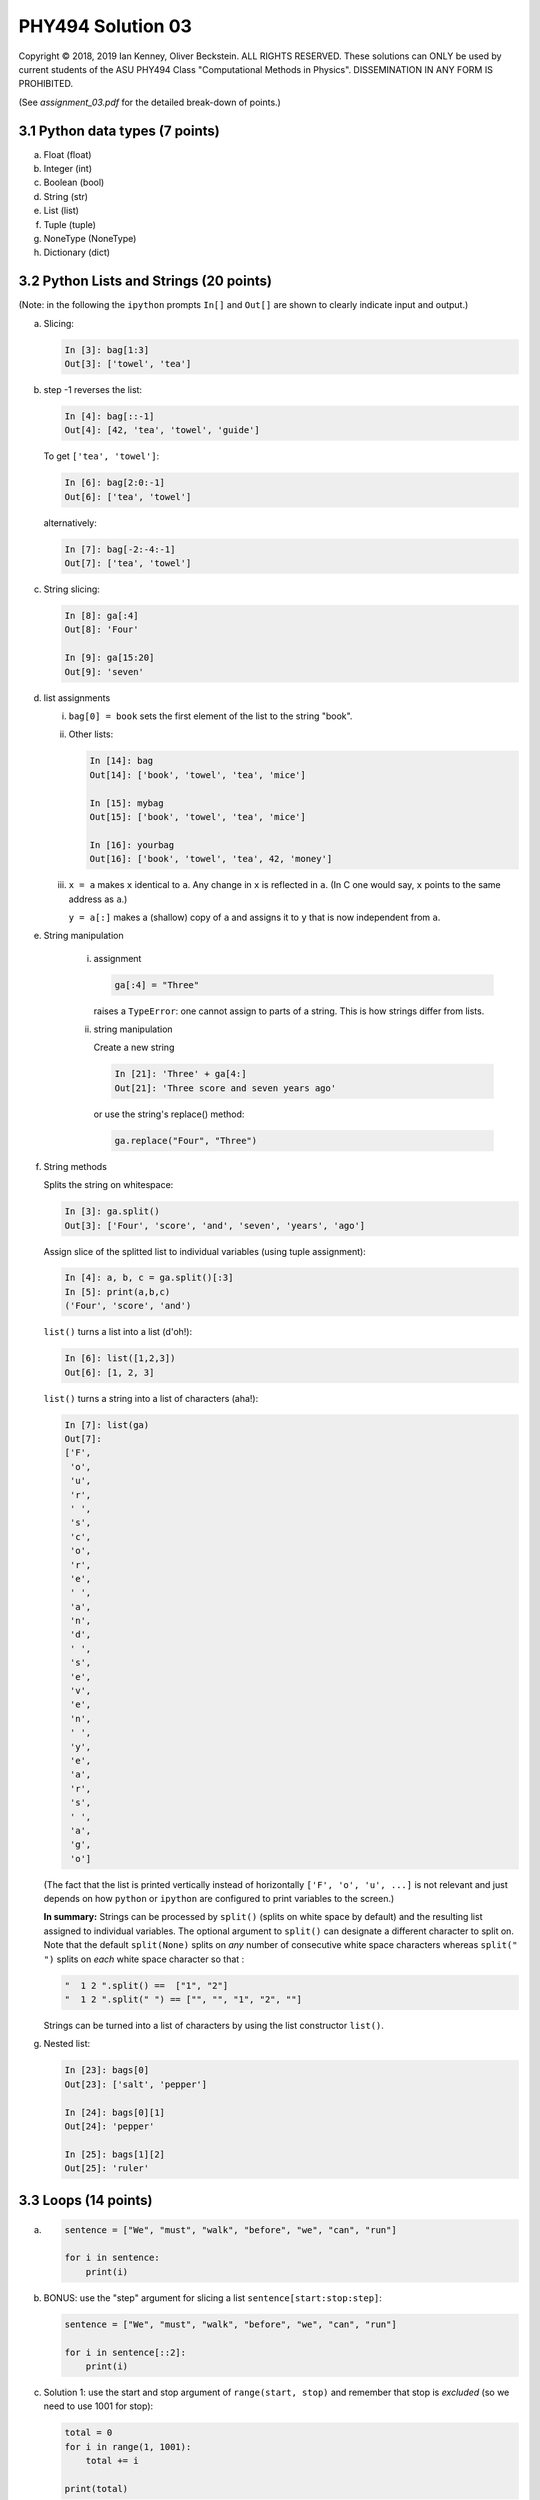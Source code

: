 .. -*- coding: utf-8 -*-

====================
 PHY494 Solution 03
====================

Copyright © 2018, 2019 Ian Kenney, Oliver Beckstein. ALL RIGHTS
RESERVED. These solutions can ONLY be used by current students of the
ASU PHY494 Class "Computational Methods in Physics". DISSEMINATION IN
ANY FORM IS PROHIBITED.

.. Note: If you read this document as a plain text file then please be
.. aware that it is written in "restructured text" and contains some
.. text markup. For instance, code is written within backticks like
.. this: ``ls $HOME``. These backticks are *not* part of the solution.


(See *assignment_03.pdf* for the detailed break-down of points.)


3.1 Python data types (7 points)
================================

a) Float (float)
b) Integer (int)
c) Boolean (bool)
d) String (str)
e) List (list)
f) Tuple (tuple)
g) NoneType (NoneType)
h) Dictionary (dict)


3.2 Python Lists and Strings (20 points)
========================================

(Note: in the following the ``ipython`` prompts ``In[]`` and ``Out[]``
are shown to clearly indicate input and output.)

a) Slicing:

   .. code:: python

       In [3]: bag[1:3]
       Out[3]: ['towel', 'tea']

b) step -1 reverses the list:

   .. code:: python

       In [4]: bag[::-1]
       Out[4]: [42, 'tea', 'towel', 'guide']

   To get ``['tea', 'towel']``:

   .. code:: python
   
       In [6]: bag[2:0:-1]
       Out[6]: ['tea', 'towel']

   alternatively:

   .. code:: python

       In [7]: bag[-2:-4:-1]
       Out[7]: ['tea', 'towel']

c) String slicing:

   .. code:: python

         In [8]: ga[:4]
         Out[8]: 'Four'

         In [9]: ga[15:20]
         Out[9]: 'seven'
 
d)  list assignments

    i) ``bag[0] = book``  sets the first element of the list to
       the string "book".
 
    ii) Other lists:

        .. code:: python

           In [14]: bag
           Out[14]: ['book', 'towel', 'tea', 'mice']

           In [15]: mybag
           Out[15]: ['book', 'towel', 'tea', 'mice']

           In [16]: yourbag
           Out[16]: ['book', 'towel', 'tea', 42, 'money']
    

    iii) ``x = a`` makes ``x`` identical to ``a``. Any change in ``x`` is reflected in
         ``a``. (In C one would say, ``x`` points to the same address as ``a``.)
          
         ``y = a[:]`` makes a (shallow) copy of ``a`` and assigns it
         to ``y`` that is now independent from ``a``.

e) String manipulation

      i) assignment

         .. code:: python
      
            ga[:4] = "Three"

         raises a ``TypeError``: one cannot assign to parts of a
         string. This is how strings differ from lists.

      ii) string manipulation
      
          Create a new string

          .. code:: python

              In [21]: 'Three' + ga[4:]
              Out[21]: 'Three score and seven years ago'

          or use the string's replace() method:

          .. code:: python

             ga.replace("Four", "Three")

f) String methods
   
   Splits the string on whitespace:

   .. code:: python
   
        In [3]: ga.split()
        Out[3]: ['Four', 'score', 'and', 'seven', 'years', 'ago']

   Assign slice of the splitted list to individual variables (using
   tuple assignment):

   .. code:: python
   
        In [4]: a, b, c = ga.split()[:3]
        In [5]: print(a,b,c)
        ('Four', 'score', 'and')

   ``list()`` turns a list into a list (d'oh!):

   .. code:: python
   
        In [6]: list([1,2,3])
        Out[6]: [1, 2, 3]

   ``list()`` turns a string into a list of characters (aha!):

   .. code:: python
   
        In [7]: list(ga)
        Out[7]:
        ['F',
         'o',
         'u',
         'r',
         ' ',
         's',
         'c',
         'o',
         'r',
         'e',
         ' ',
         'a',
         'n',
         'd',
         ' ',
         's',
         'e',
         'v',
         'e',
         'n',
         ' ',
         'y',
         'e',
         'a',
         'r',
         's',
         ' ',
         'a',
         'g',
         'o']

   (The fact that the list is printed vertically instead of
   horizontally ``['F', 'o', 'u', ...]`` is not relevant and just
   depends on how ``python`` or ``ipython`` are configured to print
   variables to the screen.)

         
   **In summary:** Strings can be processed by ``split()`` (splits on
   white space by default) and the resulting list assigned to
   individual variables. The optional argument to ``split()`` can
   designate a different character to split on. Note that the default
   ``split(None)`` splits on *any* number of consecutive white space
   characters whereas ``split(" ")`` splits on *each* white space
   character so that :

   .. code:: python

       "  1 2 ".split() ==  ["1", "2"]
       "  1 2 ".split(" ") == ["", "", "1", "2", ""]

   Strings can be turned into a list of characters by using the
   list constructor ``list()``.


g) Nested list:

   .. code:: python
 
         In [23]: bags[0]
         Out[23]: ['salt', 'pepper']
 
         In [24]: bags[0][1]
         Out[24]: 'pepper'
 
         In [25]: bags[1][2]
         Out[25]: 'ruler'


3.3 Loops (14 points)
=====================

a)  .. code:: python
        
        sentence = ["We", "must", "walk", "before", "we", "can", "run"]

        for i in sentence:
            print(i)

b) BONUS: use the "step" argument for slicing a list ``sentence[start:stop:step]``:

   .. code:: python

        sentence = ["We", "must", "walk", "before", "we", "can", "run"]

        for i in sentence[::2]:
            print(i)


c) Solution 1: use the start and stop argument of ``range(start,
   stop)`` and remember that stop is *excluded* (so we need to use
   1001 for stop):

   .. code:: python

        total = 0
        for i in range(1, 1001):
            total += i

        print(total)


   Solution 2: Add 1 in the loop (but this is less clear than the
   Solution 1 above)

   .. code:: python

        result = 0
        for i in range(1000):
            result += i+1

        print(result)


   Solution 3: (hardcore solution - learn about "Python list
   comprehensions"):

   .. code:: python

        total = sum([i for i in range(1, 1001)])
        print(total)


   (Look up `"Python list comprehension"
   <https://docs.python.org/3/tutorial/datastructures.html#list-comprehensions>`_!)

d) Countdown with loops
   
   i) Canonical countdown

      .. code:: python

         counter = 10
         while counter > 0:
               print(counter)
               counter -= 1

   ii) Multiple solutions. First use all arguments of ``range()``:

       .. code:: python

           for i in range(10, 0, -1):
               print(i)

       Using arithmetic:

       .. code:: python

           for i in range(10):
               print(10-i)

   

3.4 Simple coordinate manipulation in Python (11 points)
========================================================

Complete solutions are provided in the files ``Solution/coordinates_{a,b,c,d}.py``.

a) see ``Solution/coordinates_a.py``:

   .. code:: python
             
      [1.34234, 1.34234, 0.0]

b) see ``Solution/coordinates_b.py``

   .. code:: python

      1.34234

c) see ``Solution/coordinates_c.py``; however, many different solutions are possible and some are
   listed here:

   Here we make a copy of the positions and then increment each element *in place* with
   ``new_position[i] += t[i]``:
   
   .. code:: python

      new_positions = []
      for position in positions:
          new_position = position[:]  # make a copy
          for i in range(3):
              new_position[i] += t[i]
          new_positions.append(new_position)
      print(new_positions)

   If you have something like the above or the solution in ``Solution/coordinates_c.py`` then you
   get all points.

   However, that is pretty ugly (and un-pythonic) code, and it has poor performance. The following
   are all better ways to do the same thing: try to understand them!

   This can be written more efficiently with `list comprehensions
   <https://docs.python.org/3/tutorial/datastructures.html#list-comprehensions>`_   

   .. code:: python
             
      new_positions = [[position[i] + t[i] for i in range(3)] 
                        for position in positions]

   Use of the ``zip()`` function can also help:

   .. code:: python

      new_positions = [[xi + ti for xi, ti in zip(position, t)] 
                       for position in positions]

   (We will see in the lesson on NumPy that nothing beats ``numpy`` in terms of clarity and speed, though.)
   
   
